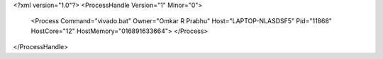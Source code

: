 <?xml version="1.0"?>
<ProcessHandle Version="1" Minor="0">
    <Process Command="vivado.bat" Owner="Omkar R Prabhu" Host="LAPTOP-NLASDSF5" Pid="11868" HostCore="12" HostMemory="016891633664">
    </Process>
</ProcessHandle>
